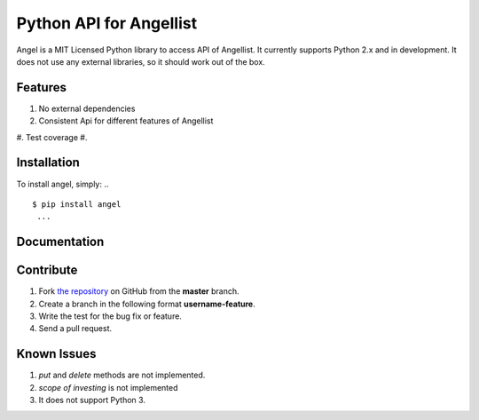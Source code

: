 Python API for Angellist
=========================

Angel is a MIT Licensed Python library to access API of Angellist.
It currently supports Python 2.x and in development. It does not use
any external libraries, so it should work out of the box.


..
    from angel import angel
    al = angel.AngelList(YOUR_CLIENT_ID,
                                              YOUR_CLIENT_SECRET,
                                              YOUR_ACCESS_TOKEN
                                              )
    first_page_jobs = al.get_jobs(page=1)


   ...



Features
--------
#. No external dependencies
#. Consistent Api for different features of Angellist
#. Test coverage
#.

Installation
------------

To install angel, simply:
.. ::
  $ pip install angel
   ...


Documentation
-------------


Contribute
----------
#. Fork `the repository`_ on GitHub from the **master** branch.
#. Create a branch in the following format **username-feature**.
#. Write the test for the bug fix or feature.
#. Send a pull request.

.. _`the repository`: http://github.com/bugra/angel-list


Known Issues
-------------
#. `put` and `delete` methods are not implemented.
#. `scope of investing` is not implemented
#. It does not support Python 3.
